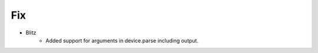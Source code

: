 --------------------------------------------------------------------------------
                                Fix
--------------------------------------------------------------------------------
*  Blitz
    * Added support for arguments in device.parse including output.
